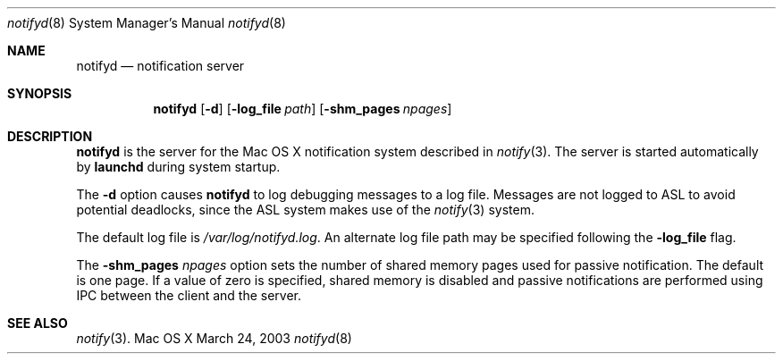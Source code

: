 .\" Copyright (c) 2003-2013 Apple Inc. All rights reserved.
.\"
.\" @APPLE_LICENSE_HEADER_START@
.\"
.\" Portions Copyright (c) 2003-2010 Apple Inc.  All Rights Reserved.
.\"
.\" This file contains Original Code and/or Modifications of Original Code
.\" as defined in and that are subject to the Apple Public Source License
.\" Version 2.0 (the 'License'). You may not use this file except in
.\" compliance with the License. Please obtain a copy of the License at
.\" http://www.opensource.apple.com/apsl/ and read it before using this
.\" file.
.\"
.\" The Original Code and all software distributed under the License are
.\" distributed on an 'AS IS' basis, WITHOUT WARRANTY OF ANY KIND, EITHER
.\" EXPRESS OR IMPLIED, AND APPLE HEREBY DISCLAIMS ALL SUCH WARRANTIES,
.\" INCLUDING WITHOUT LIMITATION, ANY WARRANTIES OF MERCHANTABILITY,
.\" FITNESS FOR A PARTICULAR PURPOSE, QUIET ENJOYMENT OR NON-INFRINGEMENT.
.\" Please see the License for the specific language governing rights and
.\" limitations under the License.
.\"
.\" @APPLE_LICENSE_HEADER_END@
.\"
.\"
.Dd March 24, 2003
.Dt notifyd 8
.Os "Mac OS X"
.Sh NAME
.Nm notifyd
.Nd notification server
.Sh SYNOPSIS
.Nm
.Op Fl d
.Op Fl log_file Ar path
.Op Fl shm_pages Ar npages
.Sh DESCRIPTION
.Nm
is the server for the Mac OS X notification system described in
.Xr notify 3 .
The server is started automatically by
.Nm launchd
during system startup.
.Pp
The
.Fl d
option causes 
.Nm notifyd
to log debugging messages to a log file.
Messages are not logged to ASL to avoid potential deadlocks,
since the ASL system makes use of the
.Xr notify 3
system.
.Pp
The default log file is
.Pa /var/log/notifyd.log .
An alternate log file path may be specified following the
.Fl log_file
flag.
.Pp
The 
.Fl shm_pages Ar npages
option sets the number of shared memory pages used for passive notification.
The default is one page.
If a value of zero is specified,
shared memory is disabled and passive notifications are performed
using IPC between the client and the server.
.Sh SEE ALSO
.Xr notify 3 .
